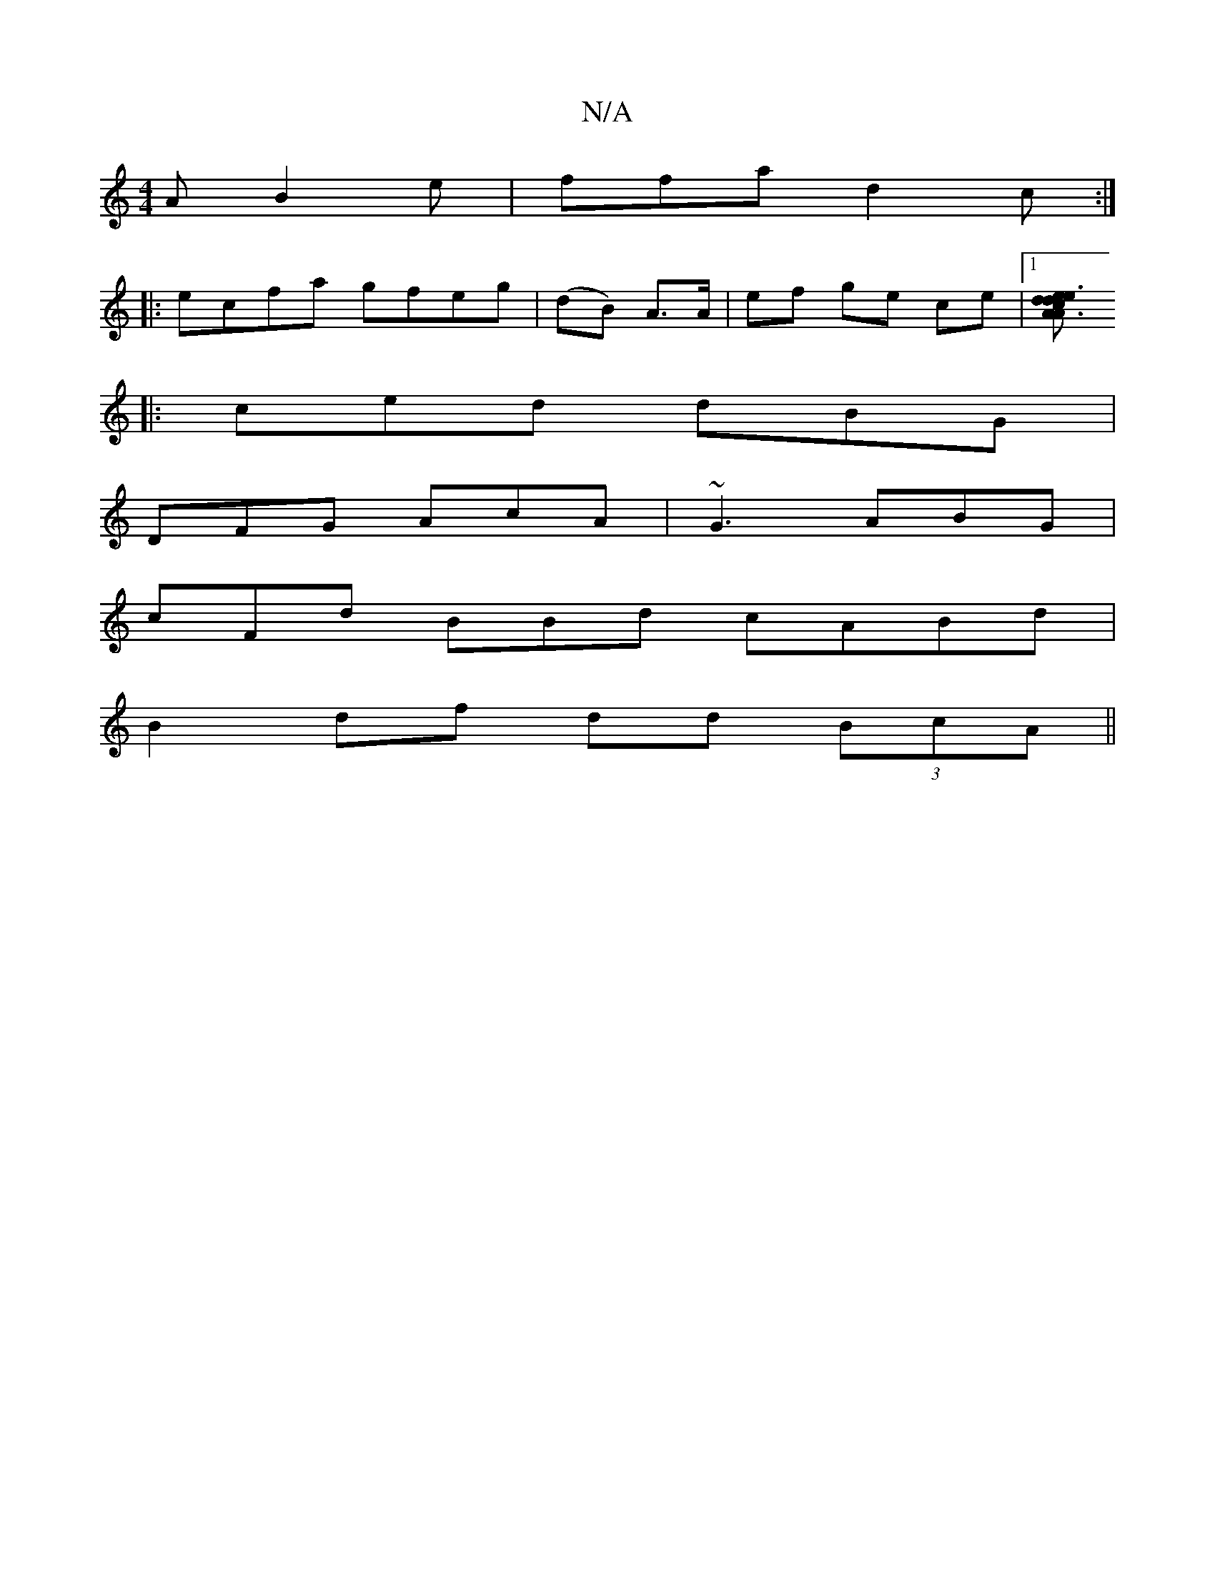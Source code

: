 X:1
T:N/A
M:4/4
R:N/A
K:Cmajor
A B2e|ffa d2 c:|
|:ecfa gfeg|(dB) A>A | ef ge ce|1 [e2 A2 A3/cd|.d3 e2A|BED D2B:|
|: ced dBG |
DFG AcA|~G3 ABG |
cFd BBd cABd |
B2 df dd (3BcA||

|: d2 fedc dB dc||
dcdB BdA2||
B2|:~G2 Bc |AG B/d/d (3